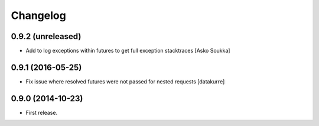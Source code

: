 Changelog
=========

0.9.2 (unreleased)
------------------

- Add to log exceptions within futures to get full exception stacktraces
  [Asko Soukka]

0.9.1 (2016-05-25)
------------------

- Fix issue where resolved futures were not passed for nested requests
  [datakurre]

0.9.0 (2014-10-23)
------------------

- First release.
